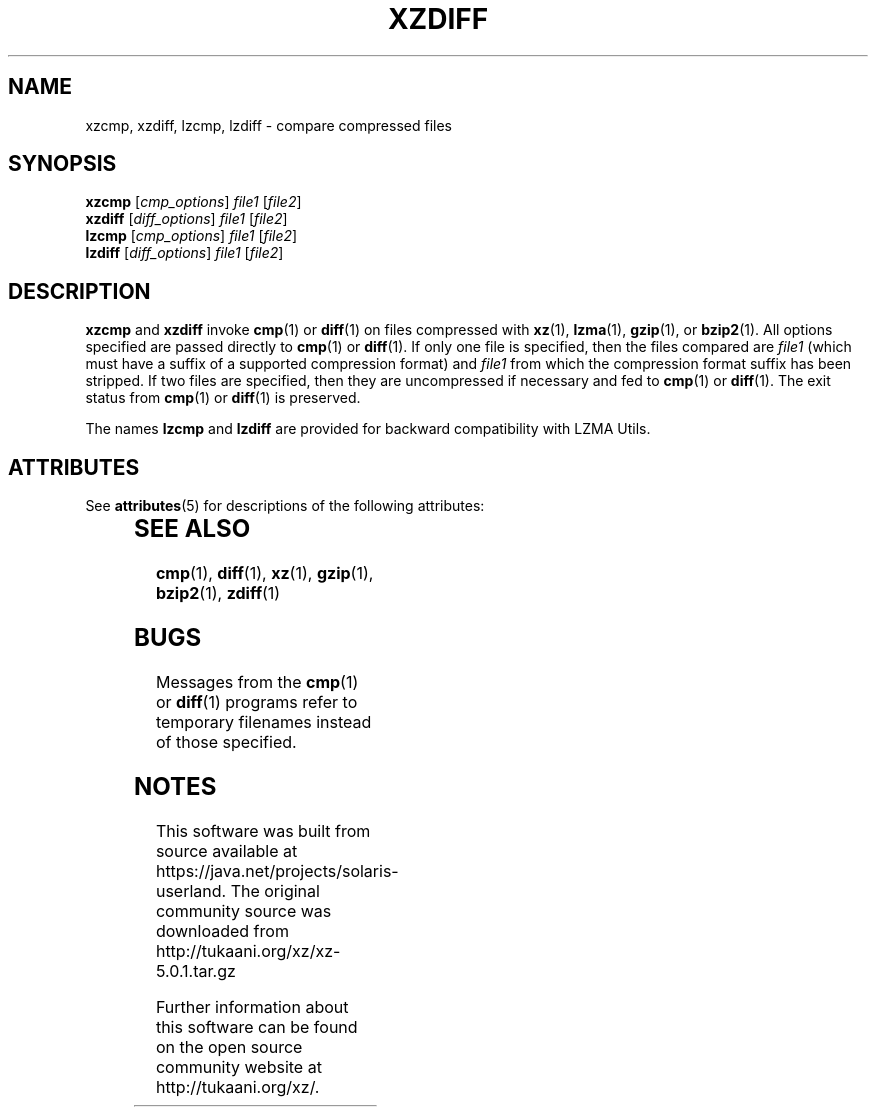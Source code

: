 '\" te
.\"
.\" Original zdiff.1 for gzip: Jean-loup Gailly
.\"
.\" Modifications for XZ Utils: Lasse Collin
.\"                             Andrew Dudman
.\"
.\" License: GNU GPLv2+
.\"
.TH XZDIFF 1 "2010-09-27" "Tukaani" "XZ Utils"
.SH NAME
xzcmp, xzdiff, lzcmp, lzdiff \- compare compressed files
.SH SYNOPSIS
.B xzcmp
.RI [ cmp_options "] " file1 " [" file2 ]
.br
.B xzdiff
.RI [ diff_options "] " file1 " [" file2 ]
.br
.B lzcmp
.RI [ cmp_options "] " file1 " [" file2 ]
.br
.B lzdiff
.RI [ diff_options "] " file1 " [" file2 ]
.SH DESCRIPTION
.B xzcmp
and
.B xzdiff
invoke
.BR cmp (1)
or
.BR diff (1)
on files compressed with
.BR xz (1),
.BR lzma (1),
.BR gzip (1),
or
.BR bzip2 (1).
All options specified are passed directly to
.BR cmp (1)
or
.BR diff (1).
If only one file is specified, then the files compared are
.I file1
(which must have a suffix of a supported compression format) and
.I file1
from which the compression format suffix has been stripped.
If two files are specified,
then they are uncompressed if necessary and fed to
.BR cmp (1)
or
.BR diff (1).
The exit status from
.BR cmp (1)
or
.BR diff (1)
is preserved.
.PP
The names
.B lzcmp
and
.B lzdiff
are provided for backward compatibility with LZMA Utils.

.\" Oracle has added the ARC stability level to this manual page
.SH ATTRIBUTES
See
.BR attributes (5)
for descriptions of the following attributes:
.sp
.TS
box;
cbp-1 | cbp-1
l | l .
ATTRIBUTE TYPE	ATTRIBUTE VALUE 
=
Availability	compress/xz
=
Stability	Uncommitted
.TE 
.PP
.SH "SEE ALSO"
.BR cmp (1),
.BR diff (1),
.BR xz (1),
.BR gzip (1),
.BR bzip2 (1),
.BR zdiff (1)
.SH BUGS
Messages from the
.BR cmp (1)
or
.BR diff (1)
programs refer to temporary filenames instead of those specified.


.SH NOTES

.\" Oracle has added source availability information to this manual page
This software was built from source available at https://java.net/projects/solaris-userland.  The original community source was downloaded from  http://tukaani.org/xz/xz-5.0.1.tar.gz

Further information about this software can be found on the open source community website at http://tukaani.org/xz/.
